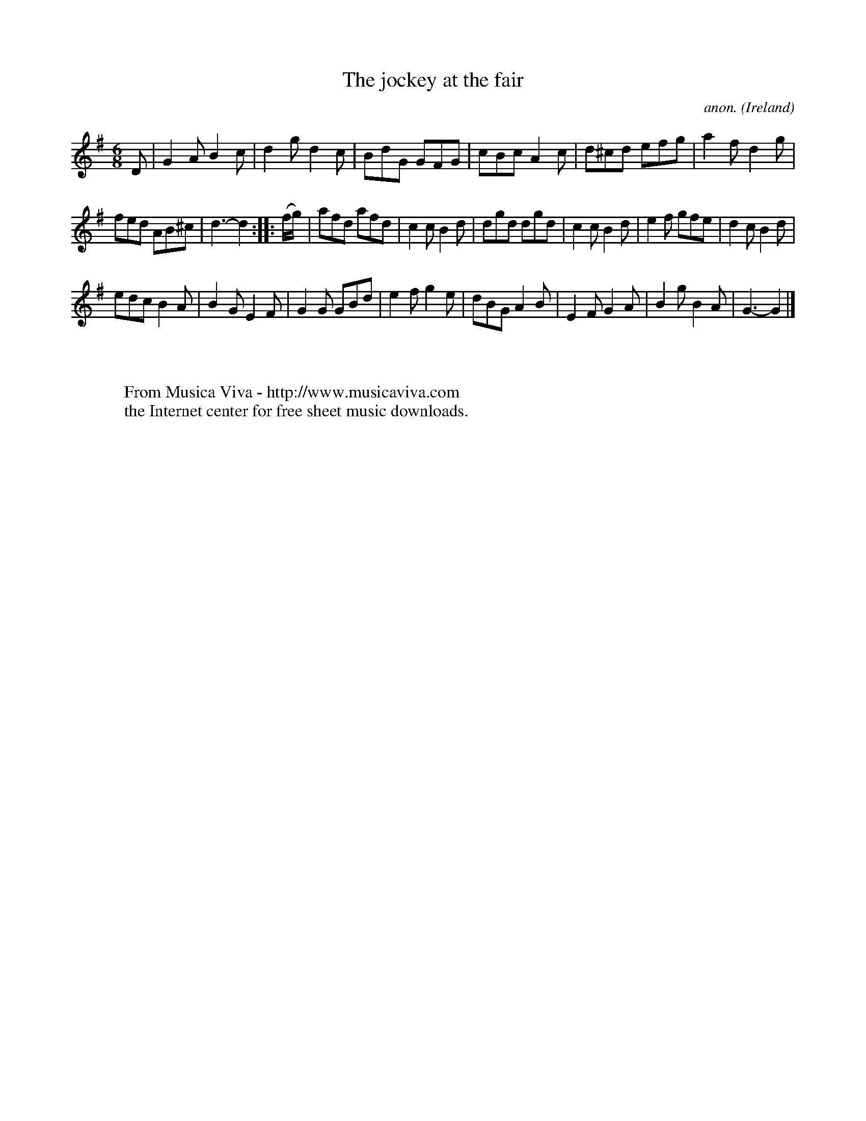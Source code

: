 X:969
T:The jockey at the fair
C:anon.
O:Ireland
B:Francis O'Neill: "The Dance Music of Ireland" (1907) no. 969
R:Long dance, set dance
Z:Transcribed by Frank Nordberg - http://www.musicaviva.com
F:http://www.musicaviva.com/abc/tunes/ireland/oneill-1001/0969/oneill-1001-0969-1.abc
M:6/8
L:1/8
K:G
D|G2A B2c|d2g d2c|BdG GFG|cBc A2c|d^cd efg|a2f d2g|
fed AB^c|d3-d2::(f/g/)|afd afd|c2cB2d|dgd dgd|c2c B2d|e2f gfe|d2c B2d|
edc B2A|B2G E2F|G2G GBd|e2f g2e|dBG A2B|E2FG2A|B2gB2A|G3-G2|]
W:
W:
W:  From Musica Viva - http://www.musicaviva.com
W:  the Internet center for free sheet music downloads.
